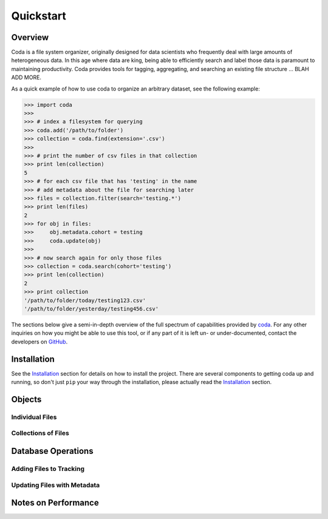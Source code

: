Quickstart
==========

Overview
--------

Coda is a file system organizer, originally designed for data scientists who frequently deal with large amounts of heterogeneous data. In this age where data are king, being able to efficiently search and label those data is paramount to maintaining productivity. Coda provides tools for tagging, aggregating, and searching an existing file structure ... BLAH ADD MORE.

As a quick example of how to use coda to organize an arbitrary dataset, see the following example:

.. code-block:: python

    >>> import coda
    >>>
    >>> # index a filesystem for querying
    >>> coda.add('/path/to/folder')
    >>> collection = coda.find(extension='.csv')
    >>>
    >>> # print the number of csv files in that collection
    >>> print len(collection)
    5
    >>> # for each csv file that has 'testing' in the name
    >>> # add metadata about the file for searching later
    >>> files = collection.filter(search='testing.*')
    >>> print len(files)
    2
    >>> for obj in files:
    >>>     obj.metadata.cohort = testing
    >>>     coda.update(obj)
    >>>
    >>> # now search again for only those files
    >>> collection = coda.search(cohort='testing')
    >>> print len(collection)
    2
    >>> print collection
    '/path/to/folder/today/testing123.csv'
    '/path/to/folder/yesterday/testing456.csv'


The sections below give a semi-in-depth overview of the full spectrum of capabilities provided by `coda <http://github.com/bprinty/coda.git>`_. For any other inquiries on how you might be able to use this tool, or if any part of it is left un- or under-documented, contact the developers on `GitHub <http://github.com/bprinty/coda.git>`_.


Installation
------------

See the `Installation <./installation.html>`_ section for details on how to install the project. There are several components to getting coda up and running, so don't just ``pip`` your way through the installation, please actually read the `Installation <./installation.html>`_ section.


Objects
-------

Individual Files
~~~~~~~~~~~~~~~~


Collections of Files
~~~~~~~~~~~~~~~~~~~~


Database Operations
-------------------


Adding Files to Tracking
~~~~~~~~~~~~~~~~~~~~~~~~


Updating Files with Metadata
~~~~~~~~~~~~~~~~~~~~~~~~~~~~


Notes on Performance
--------------------

.. Talk about not polluting metadata with heavy data ... heavy data should be stored
.. in files and referenced in metadata. Set-based operations for gathering metadata on
.. Collections assumes that the metadata is relatively minimal (no extremely deep data structures).






